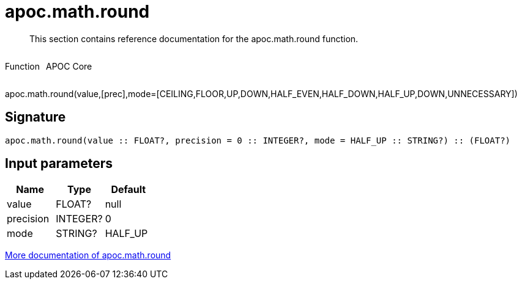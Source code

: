////
This file is generated by DocsTest, so don't change it!
////

= apoc.math.round
:description: This section contains reference documentation for the apoc.math.round function.

[abstract]
--
{description}
--

++++
<div style='display:flex'>
<div class='paragraph type function'><p>Function</p></div>
<div class='paragraph release core' style='margin-left:10px;'><p>APOC Core</p></div>
</div>
++++

apoc.math.round(value,[prec],mode=[CEILING,FLOOR,UP,DOWN,HALF_EVEN,HALF_DOWN,HALF_UP,DOWN,UNNECESSARY])

== Signature

[source]
----
apoc.math.round(value :: FLOAT?, precision = 0 :: INTEGER?, mode = HALF_UP :: STRING?) :: (FLOAT?)
----

== Input parameters
[.procedures, opts=header]
|===
| Name | Type | Default 
|value|FLOAT?|null
|precision|INTEGER?|0
|mode|STRING?|HALF_UP
|===

xref::mathematical/math-functions.adoc[More documentation of apoc.math.round,role=more information]

